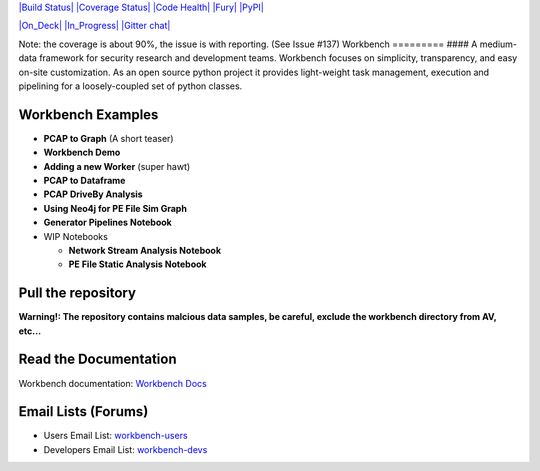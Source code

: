 `|Build Status| <https://travis-ci.org/SuperCowPowers/workbench>`_
`|Coverage Status| <https://coveralls.io/r/SuperCowPowers/workbench>`_
`|Code
Health| <https://landscape.io/github/SuperCowPowers/workbench/master>`_
`|Fury| <http://badge.fury.io/py/workbench>`_
`|PyPI| <https://pypi.python.org/pypi/workbench>`_

`|On\_Deck| <https://waffle.io/supercowpowers/workbench>`_
`|In\_Progress| <https://waffle.io/supercowpowers/workbench>`_ `|Gitter
chat| <https://gitter.im/SuperCowPowers/workbench>`_

Note: the coverage is about 90%, the issue is with reporting. (See Issue
#137) Workbench ========= #### A medium-data framework for security
research and development teams. Workbench focuses on simplicity,
transparency, and easy on-site customization. As an open source python
project it provides light-weight task management, execution and
pipelining for a loosely-coupled set of python classes.

Workbench Examples
~~~~~~~~~~~~~~~~~~

-  **PCAP to Graph** (A short teaser)
-  **Workbench Demo**
-  **Adding a new Worker** (super hawt)
-  **PCAP to Dataframe**
-  **PCAP DriveBy Analysis**
-  **Using Neo4j for PE File Sim Graph**
-  **Generator Pipelines Notebook**
-  WIP Notebooks

   -  **Network Stream Analysis Notebook**
   -  **PE File Static Analysis Notebook**

Pull the repository
~~~~~~~~~~~~~~~~~~~

.. raw:: html

   <pre>
   git clone https://github.com/supercowpowers/workbench.git
   </pre>

**Warning!: The repository contains malcious data samples, be careful,
exclude the workbench directory from AV, etc...**

Read the Documentation
~~~~~~~~~~~~~~~~~~~~~~

Workbench documentation: `Workbench
Docs <http://workbench.readthedocs.org/en/latest/>`_

Email Lists (Forums)
~~~~~~~~~~~~~~~~~~~~

-  Users Email List:
   `workbench-users <https://groups.google.com/forum/#!forum/workbench-users>`_
-  Developers Email List:
   `workbench-devs <https://groups.google.com/forum/#!forum/workbench-devs>`_

.. |Build Status| image:: https://travis-ci.org/SuperCowPowers/workbench.svg?branch=master
.. |Coverage Status| image:: https://coveralls.io/repos/SuperCowPowers/workbench/badge.png
.. |Code Health| image:: https://landscape.io/github/SuperCowPowers/workbench/master/landscape.png
.. |Fury| image:: https://badge.fury.io/py/workbench.png
.. |PyPI| image:: https://pypip.in/d/workbench/badge.png
.. |On\_Deck| image:: https://badge.waffle.io/supercowpowers/workbench.png?label=on_deck&title=On_Deck
.. |In\_Progress| image:: https://badge.waffle.io/supercowpowers/workbench.png?label=in_progress&title=In_Progress
.. |Gitter chat| image:: https://badges.gitter.im/SuperCowPowers/workbench.png
